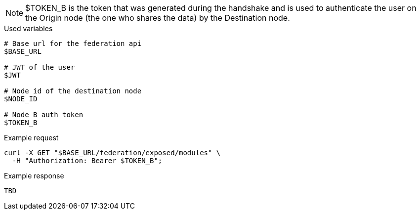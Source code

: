 [NOTE]
$TOKEN_B is the token that was generated during the handshake and is used to authenticate the user on the Origin node (the one who shares the data) by the Destination node.

.Used variables
[source,bash]
----
# Base url for the federation api
$BASE_URL

# JWT of the user
$JWT

# Node id of the destination node
$NODE_ID

# Node B auth token
$TOKEN_B
----

.Example request
[source,bash]
----
curl -X GET "$BASE_URL/federation/exposed/modules" \
  -H "Authorization: Bearer $TOKEN_B";
----

.Example response
[source,bash]
----
TBD
----
